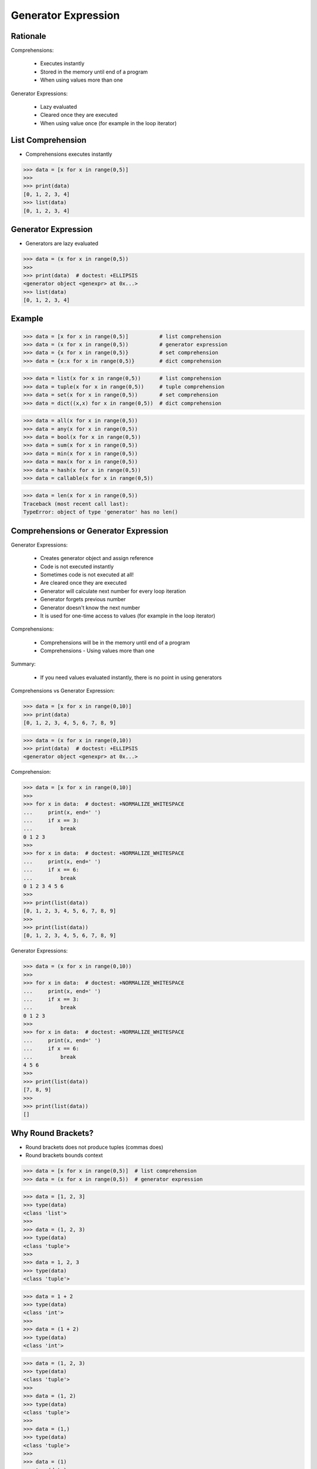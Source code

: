 Generator Expression
====================


Rationale
---------
Comprehensions:

    * Executes instantly
    * Stored in the memory until end of a program
    * When using values more than one

Generator Expressions:

    * Lazy evaluated
    * Cleared once they are executed
    * When using value once (for example in the loop iterator)


List Comprehension
------------------
* Comprehensions executes instantly

>>> data = [x for x in range(0,5)]
>>>
>>> print(data)
[0, 1, 2, 3, 4]
>>> list(data)
[0, 1, 2, 3, 4]


Generator Expression
--------------------
* Generators are lazy evaluated

>>> data = (x for x in range(0,5))
>>>
>>> print(data)  # doctest: +ELLIPSIS
<generator object <genexpr> at 0x...>
>>> list(data)
[0, 1, 2, 3, 4]


Example
-------
>>> data = [x for x in range(0,5)]          # list comprehension
>>> data = (x for x in range(0,5))          # generator expression
>>> data = {x for x in range(0,5)}          # set comprehension
>>> data = {x:x for x in range(0,5)}        # dict comprehension

>>> data = list(x for x in range(0,5))      # list comprehension
>>> data = tuple(x for x in range(0,5))     # tuple comprehension
>>> data = set(x for x in range(0,5))       # set comprehension
>>> data = dict((x,x) for x in range(0,5))  # dict comprehension

>>> data = all(x for x in range(0,5))
>>> data = any(x for x in range(0,5))
>>> data = bool(x for x in range(0,5))
>>> data = sum(x for x in range(0,5))
>>> data = min(x for x in range(0,5))
>>> data = max(x for x in range(0,5))
>>> data = hash(x for x in range(0,5))
>>> data = callable(x for x in range(0,5))

>>> data = len(x for x in range(0,5))
Traceback (most recent call last):
TypeError: object of type 'generator' has no len()


Comprehensions or Generator Expression
--------------------------------------
Generator Expressions:

    * Creates generator object and assign reference
    * Code is not executed instantly
    * Sometimes code is not executed at all!
    * Are cleared once they are executed
    * Generator will calculate next number for every loop iteration
    * Generator forgets previous number
    * Generator doesn't know the next number
    * It is used for one-time access to values
      (for example in the loop iterator)

Comprehensions:

    * Comprehensions will be in the memory until end of a program
    * Comprehensions - Using values more than one

Summary:

    * If you need values evaluated instantly, there is no point in using
      generators

Comprehensions vs Generator Expression:

>>> data = [x for x in range(0,10)]
>>> print(data)
[0, 1, 2, 3, 4, 5, 6, 7, 8, 9]

>>> data = (x for x in range(0,10))
>>> print(data)  # doctest: +ELLIPSIS
<generator object <genexpr> at 0x...>

Comprehension:

>>> data = [x for x in range(0,10)]
>>>
>>> for x in data:  # doctest: +NORMALIZE_WHITESPACE
...     print(x, end=' ')
...     if x == 3:
...         break
0 1 2 3
>>>
>>> for x in data:  # doctest: +NORMALIZE_WHITESPACE
...     print(x, end=' ')
...     if x == 6:
...         break
0 1 2 3 4 5 6
>>>
>>> print(list(data))
[0, 1, 2, 3, 4, 5, 6, 7, 8, 9]
>>>
>>> print(list(data))
[0, 1, 2, 3, 4, 5, 6, 7, 8, 9]

Generator Expressions:

>>> data = (x for x in range(0,10))
>>>
>>> for x in data:  # doctest: +NORMALIZE_WHITESPACE
...     print(x, end=' ')
...     if x == 3:
...         break
0 1 2 3
>>>
>>> for x in data:  # doctest: +NORMALIZE_WHITESPACE
...     print(x, end=' ')
...     if x == 6:
...         break
4 5 6
>>>
>>> print(list(data))
[7, 8, 9]
>>>
>>> print(list(data))
[]


Why Round Brackets?
-------------------
* Round brackets does not produce tuples (commas does)
* Round brackets bounds context

>>> data = [x for x in range(0,5)]  # list comprehension
>>> data = (x for x in range(0,5))  # generator expression

>>> data = [1, 2, 3]
>>> type(data)
<class 'list'>
>>>
>>> data = (1, 2, 3)
>>> type(data)
<class 'tuple'>
>>>
>>> data = 1, 2, 3
>>> type(data)
<class 'tuple'>

>>> data = 1 + 2
>>> type(data)
<class 'int'>
>>>
>>> data = (1 + 2)
>>> type(data)
<class 'int'>

>>> data = (1, 2, 3)
>>> type(data)
<class 'tuple'>
>>>
>>> data = (1, 2)
>>> type(data)
<class 'tuple'>
>>>
>>> data = (1,)
>>> type(data)
<class 'tuple'>
>>>
>>> data = (1)
>>> type(data)
<class 'int'>

>>> data = 1, 2, 3
>>> type(data)
<class 'tuple'>
>>>
>>> data = 1, 2
>>> type(data)
<class 'tuple'>
>>>
>>> data = 1,
>>> type(data)
<class 'tuple'>
>>>
>>> data = 1
>>> type(data)
<class 'int'>
